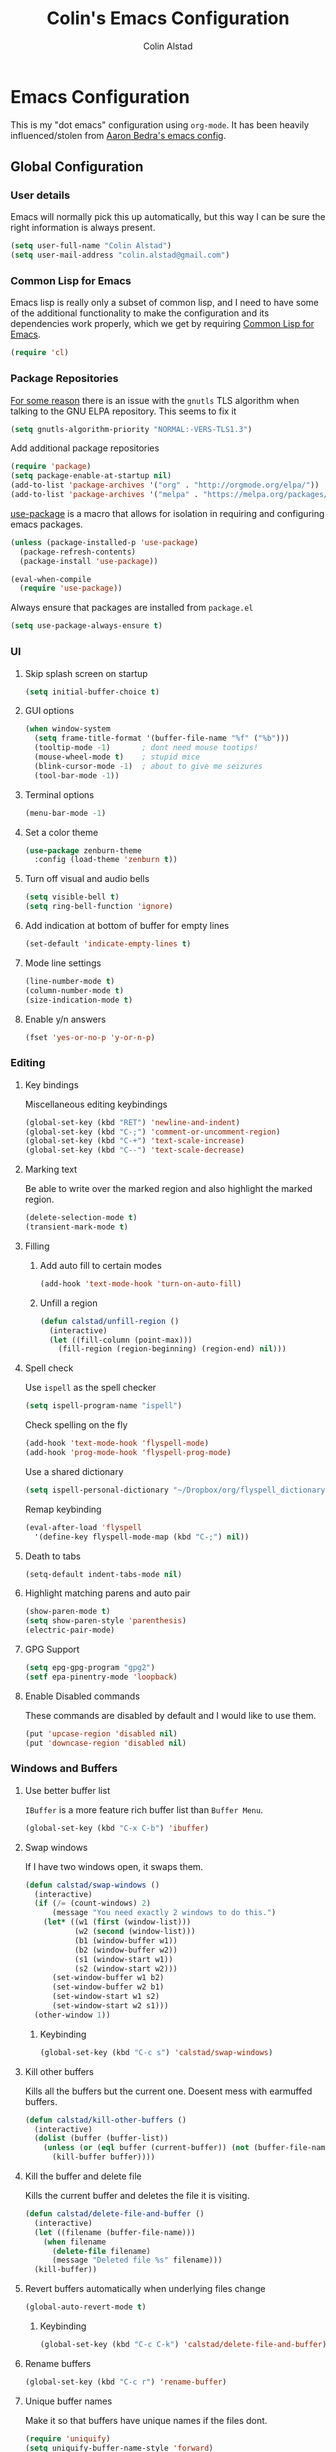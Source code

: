 #+TITLE: Colin's Emacs Configuration
#+AUTHOR: Colin Alstad
#+EMAIL: colin.alstad@gmail.com

* Emacs Configuration
  This is my "dot emacs" configuration using =org-mode=.  It has been
  heavily influenced/stolen from [[https://github.com/abedra/emacs.d][Aaron Bedra's emacs config]].
** Global Configuration
*** User details
    Emacs will normally pick this up automatically, but this way I can
    be sure the right information is always present.
    #+begin_src emacs-lisp
      (setq user-full-name "Colin Alstad")
      (setq user-mail-address "colin.alstad@gmail.com")
    #+end_src
*** Common Lisp for Emacs
    Emacs lisp is really only a subset of common lisp, and I need to
    have some of the additional functionality to make the configuration
    and its dependencies work properly, which we get by requiring
    [[http://www.emacswiki.org/emacs/CommonLispForEmacs][Common Lisp for Emacs]].
    #+begin_src emacs-lisp
     (require 'cl)
    #+end_src
*** Package Repositories
    [[https://www.reddit.com/r/Fedora/comments/cd7s64/fedora_30_emacs_cant_communicate_with_elpa/][For some reason]] there is an issue with the =gnutls= TLS algorithm
    when talking to the GNU ELPA repository.  This seems to fix it
    #+begin_src emacs-lisp
      (setq gnutls-algorithm-priority "NORMAL:-VERS-TLS1.3")
    #+end_src

    Add additional package repositories
    #+begin_src emacs-lisp
      (require 'package)
      (setq package-enable-at-startup nil)
      (add-to-list 'package-archives '("org" . "http://orgmode.org/elpa/"))
      (add-to-list 'package-archives '("melpa" . "https://melpa.org/packages/"))
    #+end_src

    [[https://github.com/jwiegley/use-package][use-package]] is a macro that allows for isolation in requiring
    and configuring emacs packages.
    #+begin_src emacs-lisp
      (unless (package-installed-p 'use-package)
        (package-refresh-contents)
        (package-install 'use-package))

      (eval-when-compile
        (require 'use-package))
    #+end_src

    Always ensure that packages are installed from =package.el=
    #+begin_src emacs-lisp
      (setq use-package-always-ensure t)
    #+end_src
*** UI
**** Skip splash screen on startup
     #+begin_src emacs-lisp
       (setq initial-buffer-choice t)
     #+end_src
**** GUI options
     #+begin_src emacs-lisp
       (when window-system
         (setq frame-title-format '(buffer-file-name "%f" ("%b")))
         (tooltip-mode -1)       ; dont need mouse tootips!
         (mouse-wheel-mode t)    ; stupid mice
         (blink-cursor-mode -1)  ; about to give me seizures
         (tool-bar-mode -1))
     #+end_src
**** Terminal options
     #+begin_src emacs-lisp
       (menu-bar-mode -1)
     #+end_src
**** Set a color theme
     #+begin_src emacs-lisp
       (use-package zenburn-theme
         :config (load-theme 'zenburn t))
     #+end_src
**** Turn off visual and audio bells
     #+begin_src emacs-lisp
       (setq visible-bell t)
       (setq ring-bell-function 'ignore)
     #+end_src
**** Add indication at bottom of buffer for empty lines
     #+begin_src emacs-lisp
       (set-default 'indicate-empty-lines t)
     #+end_src
**** Mode line settings
     #+begin_src emacs-lisp
       (line-number-mode t)
       (column-number-mode t)
       (size-indication-mode t)
     #+end_src
**** Enable y/n answers
     #+begin_src emacs-lisp
       (fset 'yes-or-no-p 'y-or-n-p)
     #+end_src
*** Editing
**** Key bindings
     Miscellaneous editing keybindings
     #+begin_src emacs-lisp
       (global-set-key (kbd "RET") 'newline-and-indent)
       (global-set-key (kbd "C-;") 'comment-or-uncomment-region)
       (global-set-key (kbd "C-+") 'text-scale-increase)
       (global-set-key (kbd "C--") 'text-scale-decrease)
     #+end_src
**** Marking text
     Be able to write over the marked region and also highlight the
     marked region.
     #+begin_src emacs-lisp
       (delete-selection-mode t)
       (transient-mark-mode t)
     #+end_src
**** Filling
***** Add auto fill to certain modes
      #+begin_src emacs-lisp
        (add-hook 'text-mode-hook 'turn-on-auto-fill)
      #+end_src
***** Unfill a region
      #+begin_src emacs-lisp
        (defun calstad/unfill-region ()
          (interactive)
          (let ((fill-column (point-max)))
            (fill-region (region-beginning) (region-end) nil)))
      #+end_src
**** Spell check
     Use =ispell= as the spell checker
     #+begin_src emacs-lisp
       (setq ispell-program-name "ispell")
     #+end_src

     Check spelling on the fly
     #+begin_src emacs-lisp
       (add-hook 'text-mode-hook 'flyspell-mode)
       (add-hook 'prog-mode-hook 'flyspell-prog-mode)
     #+end_src

     Use a shared dictionary
     #+begin_src emacs-lisp
       (setq ispell-personal-dictionary "~/Dropbox/org/flyspell_dictionary")
     #+end_src
     Remap keybinding
     #+begin_src emacs-lisp
       (eval-after-load 'flyspell
         '(define-key flyspell-mode-map (kbd "C-;") nil))
     #+end_src
**** Death to tabs
     #+begin_src emacs-lisp
       (setq-default indent-tabs-mode nil)
     #+end_src
**** Highlight matching parens and auto pair
     #+begin_src emacs-lisp
       (show-paren-mode t)
       (setq show-paren-style 'parenthesis)
       (electric-pair-mode)
     #+end_src
**** GPG Support
     #+begin_src emacs-lisp
       (setq epg-gpg-program "gpg2")
       (setf epa-pinentry-mode 'loopback)
     #+end_src
**** Enable Disabled commands
     These commands are disabled by default and I would like to use
     them.
     #+begin_src emacs-lisp
       (put 'upcase-region 'disabled nil)
       (put 'downcase-region 'disabled nil)
     #+end_src
*** Windows and Buffers
**** Use better buffer list
     =IBuffer= is a more feature rich buffer list than =Buffer Menu=.
     #+begin_src emacs-lisp
       (global-set-key (kbd "C-x C-b") 'ibuffer)
     #+end_src
**** Swap windows
     If I have two windows open, it swaps them.
     #+begin_src emacs-lisp
       (defun calstad/swap-windows ()
         (interactive)
         (if (/= (count-windows) 2)
             (message "You need exactly 2 windows to do this.")
           (let* ((w1 (first (window-list)))
                  (w2 (second (window-list)))
                  (b1 (window-buffer w1))
                  (b2 (window-buffer w2))
                  (s1 (window-start w1))
                  (s2 (window-start w2)))
             (set-window-buffer w1 b2)
             (set-window-buffer w2 b1)
             (set-window-start w1 s2)
             (set-window-start w2 s1)))
         (other-window 1))
     #+end_src
***** Keybinding
      #+begin_src emacs-lisp
        (global-set-key (kbd "C-c s") 'calstad/swap-windows)
      #+end_src
**** Kill other buffers
     Kills all the buffers but the current one.  Doesent mess with
     earmuffed buffers.
     #+begin_src emacs-lisp
       (defun calstad/kill-other-buffers ()
         (interactive)
         (dolist (buffer (buffer-list))
           (unless (or (eql buffer (current-buffer)) (not (buffer-file-name buffer)))
             (kill-buffer buffer))))
     #+end_src
**** Kill the buffer and delete file
     Kills the current buffer and deletes the file it is visiting.
     #+begin_src emacs-lisp
       (defun calstad/delete-file-and-buffer ()
         (interactive)
         (let ((filename (buffer-file-name)))
           (when filename
             (delete-file filename)
             (message "Deleted file %s" filename)))
         (kill-buffer))
     #+end_src
**** Revert buffers automatically when underlying files change
     #+begin_src emacs-lisp
       (global-auto-revert-mode t)
     #+end_src
***** Keybinding
      #+begin_src emacs-lisp
        (global-set-key (kbd "C-c C-k") 'calstad/delete-file-and-buffer)
      #+end_src

**** Rename buffers
     #+begin_src emacs-lisp
       (global-set-key (kbd "C-c r") 'rename-buffer)
     #+end_src
**** Unique buffer names
     Make it so that buffers have unique names if the files dont.
     #+begin_src emacs-lisp
       (require 'uniquify)
       (setq uniquify-buffer-name-style 'forward)
       (setq uniquify-separator "/")
       (setq uniquify-after-kill-buffer-p t)     ; rename after killing uniquified
       (setq uniquify-ignore-buffers-re "^\\*")  ; don't muck with special buffers
     #+end_src
*** Persistence Files
    Several Emacs major modes use files for persistence between
    sessions and I keep them all in the same directory.
    #+begin_src emacs-lisp
      (setq calstad/persistence-dir (expand-file-name "persistence/" user-emacs-directory))
      (unless (file-exists-p calstad/persistence-dir)
        (make-directory calstad/persistence-dir t))
    #+end_src
**** Save settings from Customize into seperate file
     By default, settings changed through the Customize UI are added to
     the =init.el= file.  This saves those customizations into a
     separate file.
     #+begin_src emacs-lisp
       (setq custom-file (expand-file-name "custom.el" calstad/persistence-dir))
       (unless (file-exists-p custom-file)
         (write-region "" nil custom-file))
       (load custom-file)
     #+end_src
**** Recently accessed files
     #+begin_src emacs-lisp
       (setq recentf-save-file (expand-file-name "recentf" calstad/persistence-dir))
     #+end_src
**** Bookmarks
     #+begin_src emacs-lisp
       (setq bookmark-default-file (expand-file-name "bookmarks" calstad/persistence-dir))
     #+end_src
**** URL Cache, Cookies, and History
     #+begin_src emacs-lisp
       (setq url-configuration-directory (expand-file-name "url/" calstad/persistence-dir))
     #+end_src
**** Tramp Connections
     #+begin_src emacs-lisp
       (setq tramp-persistency-file-name (expand-file-name "tramp" calstad/persistence-dir))
     #+end_src
**** Forget backup and temporary files
     Dont create backup or temporary files
     #+begin_src emacs-lisp
       (setq make-backup-files nil)
       (setq backup-directory-alist `((".*" . ,temporary-file-directory)))
       (setq auto-save-file-name-transforms `((".*" ,temporary-file-directory t)))
       (setq auto-save-list-file-prefix nil)
     #+end_src
** System Specific Configuration
*** Mac OS X
**** Set meta to apple key
    #+begin_src emacs-lisp
      (setq mac-command-modifier 'meta)
    #+end_src
**** Set font
    #+begin_src emacs-lisp
      (if window-system
          (setq default-frame-alist '((font . "-*-Monaco-medium-r-normal--15-0-72-72-m-0-iso10646-1"))))
    #+end_src
**** Setup path for GUI emacs
     #+begin_src emacs-lisp
       (use-package exec-path-from-shell
         :config (exec-path-from-shell-initialize))
     #+end_src
** Mode and Language Specific Configuration
*** Company
    [[http://company-mode.github.io][company-mode]] is a text completion framework for Emacs. The name
    stands for "complete anything". It uses pluggable back-ends and
    front-ends to retrieve and display completion candidates.
    #+begin_src emacs-lisp
      (use-package company
        :bind (("<C-return>" . company-complete)
               :map company-active-map ("M-d" . company-show-doc-buffer))
        :init (add-hook 'after-init-hook 'global-company-mode))
    #+end_src
*** Dired
**** Use =a= to reuse dired buffer
     The command =dired-find-alternate-file= is disabled by default so
     we enable it which allows us to use the =a= key to reuse the
     current dired buffer
     #+begin_src emacs-lisp
       (put 'dired-find-alternate-file 'disabled nil)
     #+end_src
**** Human readable file sizes
     #+begin_src emacs-lisp
       (setq dired-listing-switches "-alh")
     #+end_src
*** Docker
    #+begin_src emacs-lisp
      (use-package dockerfile-mode)
    #+end_src
*** Emacs Lisp
    Add hooks for navigation and documentation
    #+begin_src emacs-lisp
      (use-package elisp-slime-nav
        :init
        (dolist (hook '(emacs-lisp-mode-hook ielm-mode-hook))
          (add-hook hook 'turn-on-elisp-slime-nav-mode)))

      (use-package paredit
        :init
        (add-hook 'emacs-lisp-mode-hook 'enable-paredit-mode))

      (add-hook 'emacs-lisp-mode-hook 'turn-on-eldoc-mode)
    #+end_src

    Key bindings
    #+begin_src emacs-lisp
      (define-key read-expression-map (kbd "TAB") 'lisp-complete-symbol)
      (define-key lisp-mode-shared-map (kbd "RET") 'reindent-then-newline-and-indent)
    #+end_src
*** Eshell
    Start eshell or switch to it if it's active.
    #+begin_src emacs-lisp
      (global-set-key (kbd "C-x m") 'eshell)
    #+end_src

    Start a new eshell even if one is active.
    #+begin_src emacs-lisp
      (global-set-key (kbd "C-x M")
                  (lambda ()
                    (interactive)
                    (eshell t)))
    #+end_src

    Save eshell persistence files out of the way
    #+begin_src emacs-lisp
      (setq eshell-directory-name (expand-file-name "eshell/" calstad/persistence-dir))
    #+end_src
*** Env Files
    Major mode for editing =.env= files, which are used for storing
    environment variables.
    #+begin_src emacs-lisp
      (use-package dotenv-mode
        :mode "\\.env\\..*\\'")
    #+end_src
*** Helm
    [[https://github.com/emacs-helm/helm][Helm]] is an Emacs framework for incremental completions and
    narrowing selections.  There is a good tutorial [[http://tuhdo.github.io/helm-intro.html][here]] and the [[https://github.com/emacs-helm/helm/wiki][wiki]]
    is also very helpful.  The old =ido= and =smex= configuration can
    be found at commit [[https://github.com/calstad/emacs-config/commit/667cbdcf10517f3495767536739e3fc74ffa7ac7][667cbdc]].
    #+begin_src emacs-lisp
      (use-package helm
        :bind (("M-x" . helm-M-x)
               ("C-x C-f" . helm-find-files)
               ("C-x b" . helm-mini)
               ("C-x r b" . helm-filtered-bookmarks))
        :config
        (helm-mode 1)
        (helm-autoresize-mode 1))
    #+end_src
**** Helm BibTex
     [[https://github.com/tmalsburg/helm-bibtex][Helm-bibtex]] is a [[*Helm][Helm]] interface for managing BibTex
     biblographies.

     Use the same functionality as =org-ref= for opening up notes for
     a reference.
     #+begin_src emacs-lisp
       (defun calstad/org-ref-notes-function (candidates)
         (let ((key (helm-marked-candidates)))
           (funcall org-ref-notes-function (car key))))
     #+end_src

     #+begin_src emacs-lisp
       (use-package helm-bibtex
         :after org-ref-helm-bibtex
         :custom
         (bibtex-completion-bibliography "~/Dropbox/research/papers.bib")
         (bibtex-completion-library-path "~/Dropbox/research/pdfs/")
         (bibtex-completion-notes-path "~/Dropbox/research/papers.org")
         (bibtex-completion-pdf-symbol "⌘")
         (bibtex-completion-notes-symbol "✎")
         :config
         (helm-delete-action-from-source "Edit notes" helm-source-bibtex)
         (helm-add-action-to-source "Edit notes" 'calstad/org-ref-notes-function helm-source-bibtex 8)
         :bind ("<f6>" . helm-bibtex))
     #+end_src

     Sort BibTex entries in order they are in the BibTex file
     #+begin_src emacs-lisp
       (advice-add 'bibtex-completion-candidates
                   :filter-return 'reverse)
     #+end_src
*** Jupyter
    [[https://github.com/dzop/emacs-jupyter][emacs-jupyter]] is an interface to communicate with Jupyter
    kernels with built-in REPL and =org-mode= frontends.
    #+begin_src emacs-lisp
      (use-package jupyter)
    #+end_src
*** Latex
**** AUCTeX
     [[https://www.emacswiki.org/emacs/AUCTeX][AUCTeX]] is a comprehensive customizable integrated environment for
     writing input files for TeX/LaTeX/ConTeXt/Texinfo using Emacs.
     #+begin_src emacs-lisp
       (use-package tex
         :ensure auctex)
     #+end_src
**** CDLaTex
     [[https://orgmode.org/manual/CDLaTeX-mode.html#CDLaTeX-mode][CDLaTex]] is a minor mode for fast input methods for LaTex
     environments and math.
     #+begin_src emacs-lisp
       (use-package cdlatex
         :init
         (add-hook 'org-mode-hook 'turn-on-org-cdlatex))
     #+end_src
**** Auto pair "$"
     #+begin_src emacs-lisp
       (add-hook 'TeX-mode-hook
                 '(lambda ()
                    (define-key LaTeX-mode-map (kbd "$") 'self-insert-command)))
    #+end_src
**** Subscripts and superscripts
     Insert braces after =_= and =^=
     #+begin_src emacs-lisp
       (setq TeX-electric-sub-and-superscript 't)
     #+end_src
*** Magit
    #+begin_src emacs-lisp
      (use-package magit
        :bind ("C-x g" . magit-status)
        :config
        ;; Keep file revert warning from showing everytime magit starts
        (setq magit-last-seen-setup-instructions "1.4.0"))
    #+end_src
*** Markdown
    #+begin_src emacs-lisp
      (use-package markdown-mode)
    #+end_src
*** Org
    =org-mode= is one of the most powerful and amazing features of
    Emacs. I use it for task managment, notes, journal, habit tracker,
    latex, and development environment.
    #+begin_src emacs-lisp
      (use-package org
        :pin org
        :bind (("C-c a" . org-agenda)
               ("C-c b" . org-iswitchb)
               ("C-c c" . org-capture)
               ("C-c l" . org-store-link)))
    #+end_src
**** Todo Items
***** Add an in progress state for todo items
      #+begin_src emacs-lisp
        (setq org-todo-keywords
          '((sequence "TODO" "IN-PROGRESS" "|" "DONE")))
      #+end_src
***** Enable inline tasks
      #+begin_src emacs-lisp
        (require 'org-inlinetask)
        (setq org-inlinetask-min-level 10)
      #+end_src
***** Enable habit tracking
      #+begin_src emacs-lisp
        (add-to-list 'org-modules 'org-habit)
      #+end_src
***** Change Priorities to be 1-9
      #+begin_src emacs-lisp
        (setq org-highest-priority ?1)
        (setq org-lowest-priority ?9)
        (setq org-default-priority ?9)
      #+end_src
**** org-ref
     Org-ref is a library for org-mode that provides rich support for
     citations, labels, and cross-references in org-mode.
     #+begin_src emacs-lisp
       (use-package org-ref
         :custom
         (org-ref-default-bibliography '("~/Dropbox/research/papers.bib"))
         (org-ref-pdf-directory "~/Dropbox/research/pdfs/")
         (reftex-default-bibliography "~/Dropbox/research/papers.bib")
         (org-ref-show-broken-links nil))
     #+end_src
     In the above configuration =org-ref-show-broken-links= is set to
     =nil= because it causes lagging on large files.  See [[https://github.com/jkitchin/org-ref/blob/master/org-ref.org#controlling-link-messages-and-tooltips][here]] for
     some more details.
**** org-roam
     #+begin_src emacs-lisp
       (setq calstad/org-roam-dir "~/Dropbox/org/roam")
     #+end_src

     #+begin_src emacs-lisp
       (use-package org-roam
         :hook
         (after-init . org-roam-mode)
         :custom
         (org-roam-directory calstad/org-roam-dir)
         (org-roam-completion-system 'helm)
         :bind (:map org-roam-mode-map
                     (("C-c n l" . org-roam)
                      ("C-c n f" . org-roam-find-file)
                      ("C-c n b" . org-roam-switch-to-buffer)
                      ("C-c n g" . org-roam-graph))
                     :map org-mode-map
                     (("C-c n i" . org-roam-insert))))
     #+end_src


     #+begin_src emacs-lisp
       (require 'org-roam-protocol)
       (defun calstad/org-protocol-focus-advice (orig &rest args)
         (x-focus-frame nil)
         (apply orig args))

       (advice-add 'org-roam-protocol-open-ref :around
                   #'calstad/org-protocol-focus-advice)
       (advice-add 'org-roam-protocol-open-file :around
                   #'calstad/org-protocol-focus-advice)
     #+end_src
**** org-journal
     #+begin_src emacs-lisp
       (use-package org-journal
         :bind
         ("C-c n j" . org-journal-new-entry)
         :custom
         (org-journal-date-prefix "#+TITLE: ")
         (org-journal-time-prefix "* ")
         (org-journal-file-format "%Y-%m-%d.org")
         (org-journal-dir calstad/org-roam-dir)
         (org-journal-enable-agenda-integration t)
         (org-journal-cache-file (expand-file-name "org-journal.cache" calstad/persistence-dir)))
     #+end_src

     #+begin_src emacs-lisp
       (use-package org-roam-bibtex
         :hook (org-roam-mode . org-roam-bibtex-mode)
         :after (helm-bibtex))

       (setq org-roam-bibtex-preformat-keywords
          '("=key=" "title" "url" "file" "author-or-editor" "keywords"))

       (setq org-roam-bibtex-templates
             '(("r" "ref" plain (function org-roam-capture--get-point)
                ""
                :file-name "${slug}"
                :head "#+TITLE: ${=key=}: ${title}\n#+ROAM_KEY: ${ref}

       - tags ::
       - keywords :: ${keywords}

       ,* ${title}
       :PROPERTIES:
       :Custom_ID: ${=key=}
       :URL: ${url}
       :AUTHOR: ${author-or-editor}
       :NOTER_DOCUMENT: %(org-roam-bibtex-process-file-field \"${=key=}\")
       :NOTER_PAGE:
       :END:")))
     #+end_src

     #+begin_src emacs-lisp
       (use-package org-noter)
     #+end_src
**** Capture
     #+begin_src emacs-lisp
       (setq org-default-notes-file "~/Dropbox/org/capture.org")
     #+end_src
**** Refile
     #+begin_src emacs-lisp
       (setq org-refile-targets '((nil :maxlevel . 9)
                                  (org-agenda-files :maxlevel . 9)))
       ;; (setq org-outline-path-complete-in-steps nil)         ; Refile in a single go
       ;; (setq org-refile-use-outline-path t)                  ; Show full paths for refiling
     #+end_src
**** LaTex
     Highlight LaTex source in org documents
     #+begin_src emacs-lisp
       (setq org-highlight-latex-and-related '(latex entites))
     #+end_src
**** org-babel
     [[https://orgmode.org/worg/org-contrib/babel/][Babel]] is Org-mode's ability to execute source code within
     Org-mode documents.
***** Language Support
      #+begin_src emacs-lisp
        (org-babel-do-load-languages
         'org-babel-load-languages
         '((emacs-lisp . t)
           (latex . t)
           (python . t)
           (jupyter . t)))

        (use-package ob-sagemath
          :config
          (setq org-babel-default-header-args:sage '((:session . t)
                                                     (:results . "output"))))
      #+end_src
****** Use Jupyter for Python Source Blocks
       #+begin_src emacs-lisp
       (org-babel-jupyter-override-src-block "python")
       #+end_src
***** Syntax highlighting for code blocks
     #+begin_src emacs-lisp
       (setq org-src-fontify-natively t)
     #+end_src
***** Don't confirm executing source blocks
      #+begin_src emacs-lisp
        (setq org-confirm-babel-evaluate nil)
      #+end_src
***** Tangle Source Blocks
      According to [[https://www.reddit.com/r/orgmode/comments/5elk0z/prevent_org_from_tangling_certain_sections/][this]] reddit post, this needs to be done to allow
      setting =:tangle no= as a =header-args= property for
      sub-headings.
      #+begin_src emacs-lisp
      (setq org-use-property-inheritance t)
      #+end_src
***** Inline Images
      Display images generated by source blocks.
      #+begin_src emacs-lisp
        (setq org-startup-with-inline-images t)
        (add-hook 'org-babel-after-execute-hook 'org-redisplay-inline-images)
      #+end_src
**** Importing
     A function to convert a =markdown= buffer to a =org-mode= buffer
     using =pandoc=.
     #+begin_src emacs-lisp
       (defun markdown-convert-buffer-to-org ()
         "Convert the current buffer's content from markdown to orgmode format and save it with the current buffer's file name but with .org extension."
         (interactive)
         (shell-command-on-region (point-min) (point-max)
                                  (format "pandoc -f markdown -t org -o %s"
                                          (concat (file-name-sans-extension (buffer-file-name)) ".org"))))
     #+end_src
**** Exporting
***** Beamer
      Have earmuffs be =bold= like normal instead of =alert=.
      #+begin_src emacs-lisp
        (defun calstad/beamer-bold (contents backend info)
          (when (eq backend 'beamer)
            (replace-regexp-in-string "\\`\\\\[A-Za-z0-9]+" "\\\\textbf" contents)))
        (add-to-list 'org-export-filter-bold-functions 'calstad/beamer-bold)
      #+end_src
***** LaTex
      Define the command to use for creating PDFs
      #+begin_src emacs-lisp
        ;; (setq org-latex-pdf-process '("latexmk -pdflatex='%latex -shell-escape -bibtex -interaction nonstopmode' -pdf -output-directory=%o -f %f"))
        (setq org-latex-pdf-process (list "latexmk -shell-escape -bibtex -f -pdf %f"))
      #+end_src

      Use the =tabularx= package for exporting org-mode tables
      #+begin_src emacs-lisp
        (add-to-list 'org-latex-packages-alist '("" "tabularx"))
      #+end_src
***** Markdown
      This package allows for GitHub flavored markdown
	      #+begin_src emacs-lisp
	        (use-package ox-gfm
	          :after ox)
	      #+end_src
***** Pandoc
      [[https://github.com/kawabata/ox-pandoc][ox-pandoc]] is an =org-mode= exporter backend that utilizes
      =pandoc= for exporting to multiple formats.
      #+begin_src emacs-lisp
        (use-package ox-pandoc
          :after ox)
      #+end_src
*** PDF Tools
    [[https://github.com/politza/pdf-tools][PDF Tools]] is, among other things, a replacement of DocView for PDF
    files. The key difference is that pages are not pre-rendered by
    e.g. ghostscript and stored in the file-system, but rather created
    on-demand and stored in memory.
    #+begin_src emacs-lisp
      (use-package pdf-tools
        :mode ("\\.pdf\\'" . pdf-view-mode)
        :config (pdf-tools-install))
    #+end_src
*** Python
**** Elpy
    =elpy= Emacs package to bring powerful Python editing to Emacs. It
    combines and configures a number of other packages, both written
    in Emacs Lisp as well as Python.  Documentation can be found [[https://elpy.readthedocs.io/en/latest/index.html][here]].
    #+begin_src emacs-lisp
      ;; (use-package elpy
      ;;   :config
      ;;   (elpy-enable)
      ;;   (setq python-shell-interpreter "jupyter"
      ;;         python-shell-interpreter-args "console --simple-prompt"
      ;;         python-shell-prompt-detect-failure-warning nil
      ;;         ;; Fixes bug in garbled console output
      ;;         ;; https://github.com/jorgenschaefer/elpy/issues/1550#issuecomment-487039854
      ;;         elpy-shell-echo-output nil
      ;;         ;; Guess the offset but don't warn when it can't
      ;;         python-indent-guess-indent-offset t
      ;;         python-indent-guess-indent-offset-verbose nil
      ;;         )
      ;;   (add-to-list 'python-shell-completion-native-disabled-interpreters
      ;;                "jupyter"))
    #+end_src
**** Pyenv and Pip
     [[https://github.com/proofit404/pyenv-mode][Pyenv mode]] allows for using =pyenv= environments with
     =python-mode=
     #+begin_src emacs-lisp
       (use-package pyenv-mode
         :config
         (pyenv-mode)
         ;; Keybindings conflict with org-mode
         (unbind-key "C-c C-u" pyenv-mode-map)
         (unbind-key "C-c C-s" pyenv-mode-map))
     #+end_src

     [[https://github.com/ssbb/pyenv-mode-auto#pyenv-mode-auto][Pyenv auto mode]] automatically activates a =pyenv= environment
     from a =.python-version= file.
     #+begin_src emacs-lisp
       (use-package pyenv-mode-auto)
     #+end_src

     [[https://github.com/brotzeit/pippel][Pippel]] is an Emacs frontend for the Python package manager
     =pip=. As pippel also uses =tabulated-list-mode=, it provides a
     similiar package menu like =package-list-packages=.
     #+begin_src emacs-lisp
       (use-package pippel)
     #+end_src
*** Rest Client
    [[https://github.com/pashky/restclient.el][Restclient]] is a major mode for exploring HTTP REST web services.
    #+begin_src emacs-lisp
      (use-package restclient)
    #+end_src
*** SageMath
    [[http://www.sagemath.org][Sage]] is an open source mathematics software system that wraps a
    lot of different math packages.
    #+begin_src emacs-lisp
      (use-package sage-shell-mode)
    #+end_src
*** YAML
    #+begin_src emacs-lisp
      (use-package yaml-mode)
    #+end_src
*** YASnippet
    =yasnippet= is a template system for Emacs that allows type an
    abbreviation and automatically expand it into function templates.

    Load =yasnippet= on programming langauge major modes.
    #+begin_src emacs-lisp
      (use-package yasnippet
        :config
        (setq yas-snippet-dirs '("~/.emacs.d/snippets"))
        (yas-global-mode 1))
    #+end_src
